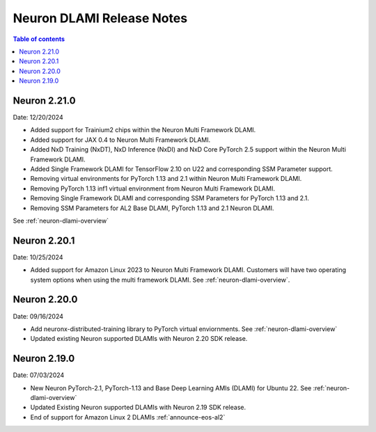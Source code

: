 .. _neuron-dlami-release-notes:

Neuron DLAMI Release Notes
===============================

.. contents:: Table of contents
   :local:
   :depth: 1

Neuron 2.21.0
-------------

Date: 12/20/2024

- Added support for Trainium2 chips within the Neuron Multi Framework DLAMI.
- Added support for JAX 0.4 to Neuron Multi Framework DLAMI.
- Added NxD Training (NxDT), NxD Inference (NxDI) and NxD Core PyTorch 2.5 support within the Neuron Multi Framework DLAMI.
- Added Single Framework DLAMI for TensorFlow 2.10 on U22 and corresponding SSM Parameter support.
- Removing virtual environments for PyTorch 1.13 and 2.1 within Neuron Multi Framework DLAMI.
- Removing PyTorch 1.13 inf1 virtual environment from Neuron Multi Framework DLAMI.
- Removing Single Framework DLAMI and corresponding SSM Parameters for PyTorch 1.13 and 2.1.
- Removing SSM Parameters for AL2 Base DLAMI, PyTorch 1.13 and 2.1 Neuron DLAMI.
  
See :ref:`neuron-dlami-overview`

Neuron 2.20.1
-------------

Date: 10/25/2024

- Added support for Amazon Linux 2023 to Neuron Multi Framework DLAMI. Customers will have two operating system options when using the multi framework DLAMI. See :ref:`neuron-dlami-overview`.

Neuron 2.20.0
-------------

Date: 09/16/2024

- Add neuronx-distributed-training library to PyTorch virtual enviornments. See :ref:`neuron-dlami-overview`
- Updated existing Neuron supported DLAMIs with Neuron 2.20 SDK release.

Neuron 2.19.0
-------------

Date: 07/03/2024

- New Neuron PyTorch-2.1, PyTorch-1.13 and Base Deep Learning AMIs (DLAMI) for Ubuntu 22. See :ref:`neuron-dlami-overview`
- Updated Existing Neuron supported DLAMIs with Neuron 2.19 SDK release.
- End of support for Amazon Linux 2 DLAMIs :ref:`announce-eos-al2`





